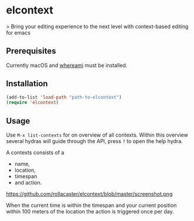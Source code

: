 * elcontext
> Bring your editing experience to the next level with context-based editing for
emacs

** Prerequisites
Currently macOS and [[http://victor.github.io/whereami/][whereami]] must be installed.

** Installation
#+BEGIN_SRC emacs-lisp
(add-to-list 'load-path "path-to-elcontext")
(require 'elcontext)
#+END_SRC
** Usage
Use =M-x list-contexts= for on overview of all contexts. Within this overview
several hydras will guide through the API, press =?= to open the help hydra.

A contexts consists of a
+ name,
+ location,
+ timespan
+ and action.

https://github.com/rollacaster/elcontext/blob/master/screenshot.png

When the current time is within the timespan and your current position within
100 meters of the location the action is triggered once per day.
